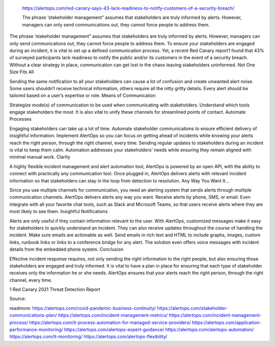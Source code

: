  https://alertops.com/red-canary-says-43-lack-readiness-to-notify-customers-of-a-security-breach/
 
 The phrase ‘stakeholder management” assumes that stakeholders are truly informed by alerts. However, managers can only send communications out, they cannot force people to address them.

The phrase ‘stakeholder management” assumes that stakeholders are truly informed by alerts. However, managers can only send communications out, they cannot force people to address them. To ensure your stakeholders are engaged during an incident, it is vital to set up a defined communication process. Yet, a recent Red Canary report1 found that 43% of surveyed participants lack readiness to notify the public and/or its customers in the event of a security breach. Without a clear strategy in place, communication can get lost in the chaos leaving stakeholders uninformed.
Not One Size Fits All

Sending the same notification to all your stakeholders can cause a lot of confusion and create unwanted alert noise. Some users shouldn’t receive technical information, others require all the nitty gritty details. Every alert should be tailored based on a user’s expertise or role.
Means of Communication

Strategize mode(s) of communication to be used when communicating with stakeholders. Understand which tools engage stakeholders the most. It is also vital to unify these channels for streamlined points of contact.
Automate Processes

Engaging stakeholders can take up a lot of time. Automate stakeholder communications to ensure efficient delivery of insightful information. Implement AlertOps so you can focus on getting ahead of incidents while knowing your alerts reach the right person, through the right channel, every time. Sending regular updates to stakeholders during an incident is vital to keep them calm. Automation addresses your stakeholders’ needs while ensuring they remain aligned with minimal manual work.
Clarity

A highly flexible incident management and alert automation tool, AlertOps is powered by an open API, with the ability to connect with practically any communication tool. Once plugged in, AlertOps delivers alerts with relevant incident information so that stakeholders can stay in the loop from detection to resolution.
Any Way You Want It…

Since you use multiple channels for communication, you need an alerting system that sends alerts through multiple communication channels. AlertOps delivers alerts any way you want. Receive alerts by phone, SMS, or email. Even integrate with all your favorite chat tools, such as Slack and Microsoft Teams, so that users receive alerts where they are most likely to see them.
Insightful Notifications

Alerts are only useful if they contain information relevant to the user. With AlertOps, customized messages make it easy for stakeholders to quickly understand an incident. They can also receive updates throughout the course of handling the incident. Make sure emails are actionable as well. Send emails in rich text and HTML to include graphs, images, custom links, runbook links or links to a conference bridge for any alert. The solution even offers voice messages with incident details from the embedded phone system.
Conclusion

Effective incident response requires, not only sending the right information to the right people, but also ensuring those stakeholders are engaged and truly informed. It is vital to have a plan in place for ensuring that each type of stakeholder receives only the information he or she needs. AlertOps ensures that your alerts reach the right person, through the right channel, every time.

1 Red Canary 2021 Threat Detection Report

Source:


readmore:
https://alertops.com/covid-pandemic-business-continuity/
https://alertops.com/stakeholder-communications-plan/
https://alertops.com/incident-management-metrics/
https://alertops.com/incident-management-process/
https://alertops.com/it-process-automation-for-managed-service-providers/
https://alertops.com/application-performance-monitoring/
https://alertops.com/alertops-expert-guidance/
https://alertops.com/alertops-automation/
https://alertops.com/it-monitoring/
https://alertops.com/alertops-flexibility/

